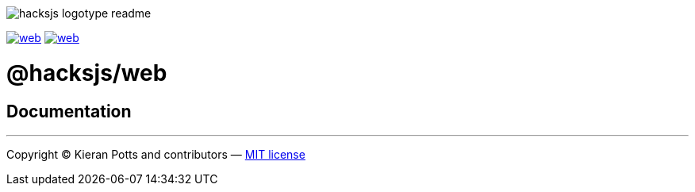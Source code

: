 :doctype: book
:hide-uri-scheme:
:tip-caption: 💡

image::https://raw.githubusercontent.com/hacksjs/logos/main/dist/hacksjs-logotype--readme.svg[]

image:https://img.shields.io/github/issues/hacksjs/web.svg?style=for-the-badge&label=Issues&labelColor=EEEEEE&color=E6E6E6&maxAge=3600[title="Issues",link="https://github.com/hacksjs/web/issues"] image:https://img.shields.io/github/issues-pr/hacksjs/web.svg?style=for-the-badge&label=Pull%20Requests&labelColor=EEEEEE&color=E6E6E6&maxAge=3600[title="Pull Requests",link="https://github.com/hacksjs/web/pulls"]

////
TODO: Add build badge:
image:https://img.shields.io/travis/com/hacksjs/web/latest/dev?style=for-the-badge&labelColor=EEEEEE&color=E6E6E6[title="Build",link="https://travis-ci.com/github/hacksjs/web"]
TODO: Add test coverage badge:
[![Test Coverage](https://codecov.io/gh/hacksjs/web/branch/main/graph/badge.svg)](https://codecov.io/gh/hacksjs/web)
////

= @hacksjs/web

== Documentation

////
TODO
////

''''
Copyright © Kieran Potts and contributors — link:./LICENSE.txt[MIT license]
